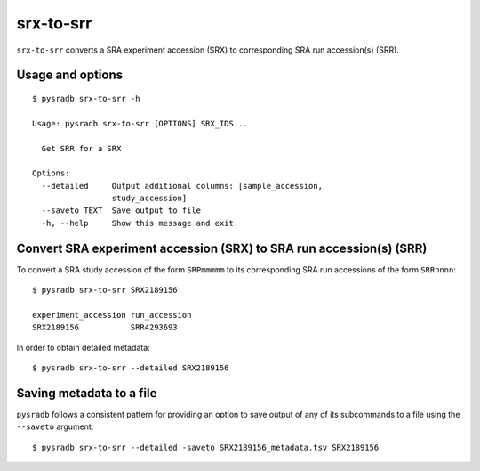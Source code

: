 .. _srxtosrr:

##########
srx-to-srr
##########

``srx-to-srr`` converts a SRA experiment accession (SRX) to corresponding
SRA run accession(s) (SRR).

=================
Usage and options
=================

::


    $ pysradb srx-to-srr -h

    Usage: pysradb srx-to-srr [OPTIONS] SRX_IDS...

      Get SRR for a SRX

    Options:
      --detailed     Output additional columns: [sample_accession,
                     study_accession]
      --saveto TEXT  Save output to file
      -h, --help     Show this message and exit.


====================================================================
Convert SRA experiment accession (SRX) to SRA run accession(s) (SRR)
====================================================================

To convert a SRA study accession of the form ``SRPmmmmm`` to its
corresponding SRA run accessions of the form ``SRRnnnn``:

::

    $ pysradb srx-to-srr SRX2189156

    experiment_accession run_accession
    SRX2189156           SRR4293693


In order to obtain detailed metadata:

::

    $ pysradb srx-to-srr --detailed SRX2189156

=========================
Saving metadata to a file
=========================

``pysradb`` follows a consistent pattern for providing
an option to save output of any of its subcommands to a file
using the ``--saveto`` argument:

::

    $ pysradb srx-to-srr --detailed -saveto SRX2189156_metadata.tsv SRX2189156
